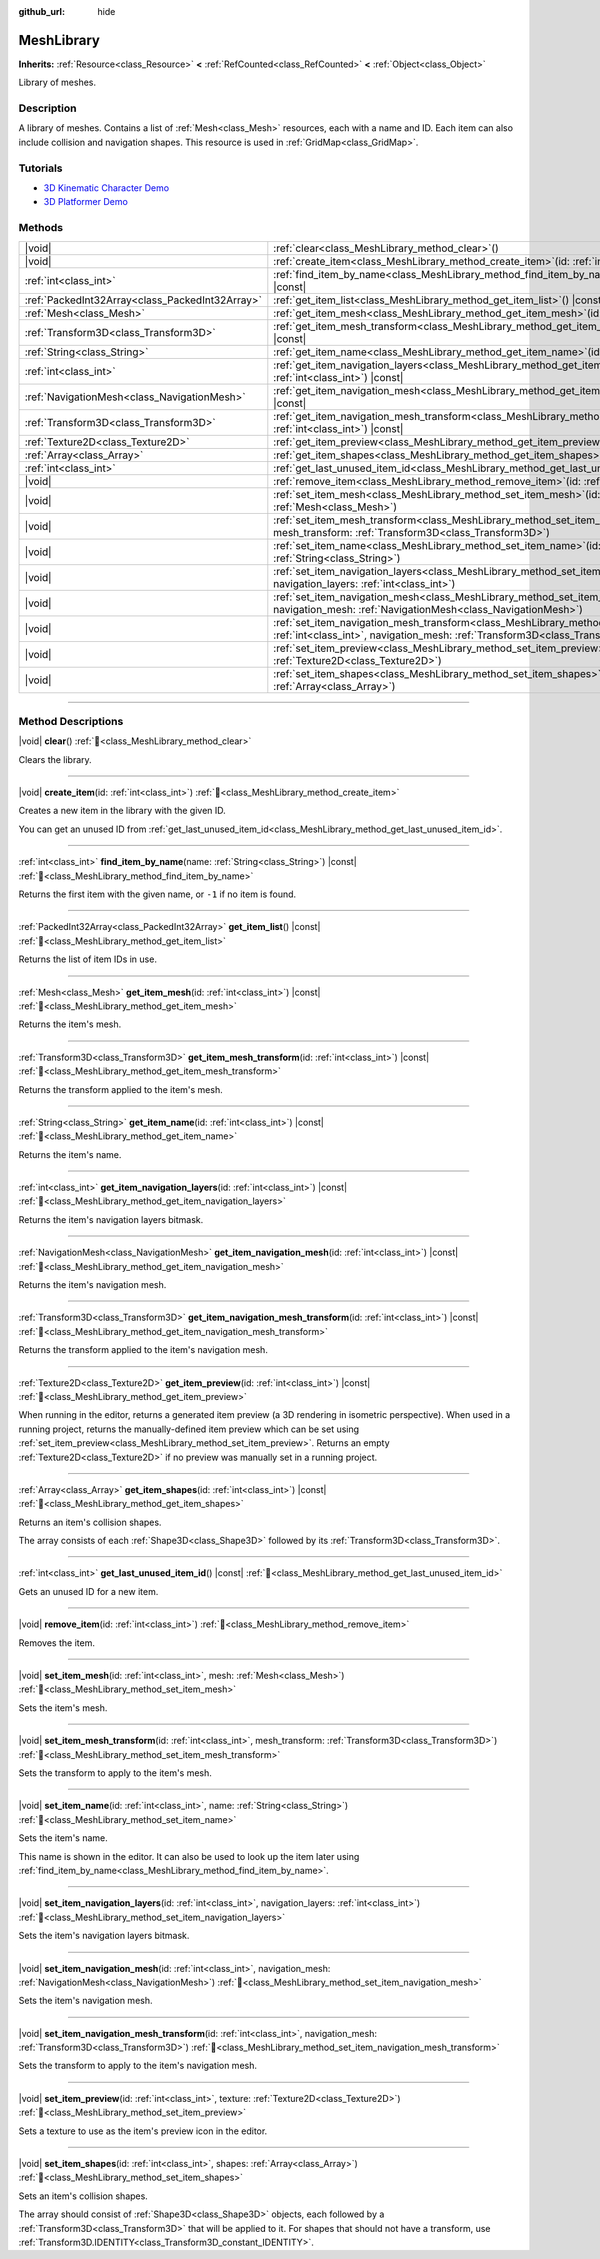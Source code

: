 :github_url: hide

.. DO NOT EDIT THIS FILE!!!
.. Generated automatically from redot engine sources.
.. Generator: https://github.com/redotengine/redot/tree/master/doc/tools/make_rst.py.
.. XML source: https://github.com/redotengine/redot/tree/master/doc/classes/MeshLibrary.xml.

.. _class_MeshLibrary:

MeshLibrary
===========

**Inherits:** :ref:`Resource<class_Resource>` **<** :ref:`RefCounted<class_RefCounted>` **<** :ref:`Object<class_Object>`

Library of meshes.

.. rst-class:: classref-introduction-group

Description
-----------

A library of meshes. Contains a list of :ref:`Mesh<class_Mesh>` resources, each with a name and ID. Each item can also include collision and navigation shapes. This resource is used in :ref:`GridMap<class_GridMap>`.

.. rst-class:: classref-introduction-group

Tutorials
---------

- `3D Kinematic Character Demo <https://redotengine.org/asset-library/asset/2739>`__

- `3D Platformer Demo <https://redotengine.org/asset-library/asset/2748>`__

.. rst-class:: classref-reftable-group

Methods
-------

.. table::
   :widths: auto

   +-------------------------------------------------+---------------------------------------------------------------------------------------------------------------------------------------------------------------------------------------------------+
   | |void|                                          | :ref:`clear<class_MeshLibrary_method_clear>`\ (\ )                                                                                                                                                |
   +-------------------------------------------------+---------------------------------------------------------------------------------------------------------------------------------------------------------------------------------------------------+
   | |void|                                          | :ref:`create_item<class_MeshLibrary_method_create_item>`\ (\ id\: :ref:`int<class_int>`\ )                                                                                                        |
   +-------------------------------------------------+---------------------------------------------------------------------------------------------------------------------------------------------------------------------------------------------------+
   | :ref:`int<class_int>`                           | :ref:`find_item_by_name<class_MeshLibrary_method_find_item_by_name>`\ (\ name\: :ref:`String<class_String>`\ ) |const|                                                                            |
   +-------------------------------------------------+---------------------------------------------------------------------------------------------------------------------------------------------------------------------------------------------------+
   | :ref:`PackedInt32Array<class_PackedInt32Array>` | :ref:`get_item_list<class_MeshLibrary_method_get_item_list>`\ (\ ) |const|                                                                                                                        |
   +-------------------------------------------------+---------------------------------------------------------------------------------------------------------------------------------------------------------------------------------------------------+
   | :ref:`Mesh<class_Mesh>`                         | :ref:`get_item_mesh<class_MeshLibrary_method_get_item_mesh>`\ (\ id\: :ref:`int<class_int>`\ ) |const|                                                                                            |
   +-------------------------------------------------+---------------------------------------------------------------------------------------------------------------------------------------------------------------------------------------------------+
   | :ref:`Transform3D<class_Transform3D>`           | :ref:`get_item_mesh_transform<class_MeshLibrary_method_get_item_mesh_transform>`\ (\ id\: :ref:`int<class_int>`\ ) |const|                                                                        |
   +-------------------------------------------------+---------------------------------------------------------------------------------------------------------------------------------------------------------------------------------------------------+
   | :ref:`String<class_String>`                     | :ref:`get_item_name<class_MeshLibrary_method_get_item_name>`\ (\ id\: :ref:`int<class_int>`\ ) |const|                                                                                            |
   +-------------------------------------------------+---------------------------------------------------------------------------------------------------------------------------------------------------------------------------------------------------+
   | :ref:`int<class_int>`                           | :ref:`get_item_navigation_layers<class_MeshLibrary_method_get_item_navigation_layers>`\ (\ id\: :ref:`int<class_int>`\ ) |const|                                                                  |
   +-------------------------------------------------+---------------------------------------------------------------------------------------------------------------------------------------------------------------------------------------------------+
   | :ref:`NavigationMesh<class_NavigationMesh>`     | :ref:`get_item_navigation_mesh<class_MeshLibrary_method_get_item_navigation_mesh>`\ (\ id\: :ref:`int<class_int>`\ ) |const|                                                                      |
   +-------------------------------------------------+---------------------------------------------------------------------------------------------------------------------------------------------------------------------------------------------------+
   | :ref:`Transform3D<class_Transform3D>`           | :ref:`get_item_navigation_mesh_transform<class_MeshLibrary_method_get_item_navigation_mesh_transform>`\ (\ id\: :ref:`int<class_int>`\ ) |const|                                                  |
   +-------------------------------------------------+---------------------------------------------------------------------------------------------------------------------------------------------------------------------------------------------------+
   | :ref:`Texture2D<class_Texture2D>`               | :ref:`get_item_preview<class_MeshLibrary_method_get_item_preview>`\ (\ id\: :ref:`int<class_int>`\ ) |const|                                                                                      |
   +-------------------------------------------------+---------------------------------------------------------------------------------------------------------------------------------------------------------------------------------------------------+
   | :ref:`Array<class_Array>`                       | :ref:`get_item_shapes<class_MeshLibrary_method_get_item_shapes>`\ (\ id\: :ref:`int<class_int>`\ ) |const|                                                                                        |
   +-------------------------------------------------+---------------------------------------------------------------------------------------------------------------------------------------------------------------------------------------------------+
   | :ref:`int<class_int>`                           | :ref:`get_last_unused_item_id<class_MeshLibrary_method_get_last_unused_item_id>`\ (\ ) |const|                                                                                                    |
   +-------------------------------------------------+---------------------------------------------------------------------------------------------------------------------------------------------------------------------------------------------------+
   | |void|                                          | :ref:`remove_item<class_MeshLibrary_method_remove_item>`\ (\ id\: :ref:`int<class_int>`\ )                                                                                                        |
   +-------------------------------------------------+---------------------------------------------------------------------------------------------------------------------------------------------------------------------------------------------------+
   | |void|                                          | :ref:`set_item_mesh<class_MeshLibrary_method_set_item_mesh>`\ (\ id\: :ref:`int<class_int>`, mesh\: :ref:`Mesh<class_Mesh>`\ )                                                                    |
   +-------------------------------------------------+---------------------------------------------------------------------------------------------------------------------------------------------------------------------------------------------------+
   | |void|                                          | :ref:`set_item_mesh_transform<class_MeshLibrary_method_set_item_mesh_transform>`\ (\ id\: :ref:`int<class_int>`, mesh_transform\: :ref:`Transform3D<class_Transform3D>`\ )                        |
   +-------------------------------------------------+---------------------------------------------------------------------------------------------------------------------------------------------------------------------------------------------------+
   | |void|                                          | :ref:`set_item_name<class_MeshLibrary_method_set_item_name>`\ (\ id\: :ref:`int<class_int>`, name\: :ref:`String<class_String>`\ )                                                                |
   +-------------------------------------------------+---------------------------------------------------------------------------------------------------------------------------------------------------------------------------------------------------+
   | |void|                                          | :ref:`set_item_navigation_layers<class_MeshLibrary_method_set_item_navigation_layers>`\ (\ id\: :ref:`int<class_int>`, navigation_layers\: :ref:`int<class_int>`\ )                               |
   +-------------------------------------------------+---------------------------------------------------------------------------------------------------------------------------------------------------------------------------------------------------+
   | |void|                                          | :ref:`set_item_navigation_mesh<class_MeshLibrary_method_set_item_navigation_mesh>`\ (\ id\: :ref:`int<class_int>`, navigation_mesh\: :ref:`NavigationMesh<class_NavigationMesh>`\ )               |
   +-------------------------------------------------+---------------------------------------------------------------------------------------------------------------------------------------------------------------------------------------------------+
   | |void|                                          | :ref:`set_item_navigation_mesh_transform<class_MeshLibrary_method_set_item_navigation_mesh_transform>`\ (\ id\: :ref:`int<class_int>`, navigation_mesh\: :ref:`Transform3D<class_Transform3D>`\ ) |
   +-------------------------------------------------+---------------------------------------------------------------------------------------------------------------------------------------------------------------------------------------------------+
   | |void|                                          | :ref:`set_item_preview<class_MeshLibrary_method_set_item_preview>`\ (\ id\: :ref:`int<class_int>`, texture\: :ref:`Texture2D<class_Texture2D>`\ )                                                 |
   +-------------------------------------------------+---------------------------------------------------------------------------------------------------------------------------------------------------------------------------------------------------+
   | |void|                                          | :ref:`set_item_shapes<class_MeshLibrary_method_set_item_shapes>`\ (\ id\: :ref:`int<class_int>`, shapes\: :ref:`Array<class_Array>`\ )                                                            |
   +-------------------------------------------------+---------------------------------------------------------------------------------------------------------------------------------------------------------------------------------------------------+

.. rst-class:: classref-section-separator

----

.. rst-class:: classref-descriptions-group

Method Descriptions
-------------------

.. _class_MeshLibrary_method_clear:

.. rst-class:: classref-method

|void| **clear**\ (\ ) :ref:`🔗<class_MeshLibrary_method_clear>`

Clears the library.

.. rst-class:: classref-item-separator

----

.. _class_MeshLibrary_method_create_item:

.. rst-class:: classref-method

|void| **create_item**\ (\ id\: :ref:`int<class_int>`\ ) :ref:`🔗<class_MeshLibrary_method_create_item>`

Creates a new item in the library with the given ID.

You can get an unused ID from :ref:`get_last_unused_item_id<class_MeshLibrary_method_get_last_unused_item_id>`.

.. rst-class:: classref-item-separator

----

.. _class_MeshLibrary_method_find_item_by_name:

.. rst-class:: classref-method

:ref:`int<class_int>` **find_item_by_name**\ (\ name\: :ref:`String<class_String>`\ ) |const| :ref:`🔗<class_MeshLibrary_method_find_item_by_name>`

Returns the first item with the given name, or ``-1`` if no item is found.

.. rst-class:: classref-item-separator

----

.. _class_MeshLibrary_method_get_item_list:

.. rst-class:: classref-method

:ref:`PackedInt32Array<class_PackedInt32Array>` **get_item_list**\ (\ ) |const| :ref:`🔗<class_MeshLibrary_method_get_item_list>`

Returns the list of item IDs in use.

.. rst-class:: classref-item-separator

----

.. _class_MeshLibrary_method_get_item_mesh:

.. rst-class:: classref-method

:ref:`Mesh<class_Mesh>` **get_item_mesh**\ (\ id\: :ref:`int<class_int>`\ ) |const| :ref:`🔗<class_MeshLibrary_method_get_item_mesh>`

Returns the item's mesh.

.. rst-class:: classref-item-separator

----

.. _class_MeshLibrary_method_get_item_mesh_transform:

.. rst-class:: classref-method

:ref:`Transform3D<class_Transform3D>` **get_item_mesh_transform**\ (\ id\: :ref:`int<class_int>`\ ) |const| :ref:`🔗<class_MeshLibrary_method_get_item_mesh_transform>`

Returns the transform applied to the item's mesh.

.. rst-class:: classref-item-separator

----

.. _class_MeshLibrary_method_get_item_name:

.. rst-class:: classref-method

:ref:`String<class_String>` **get_item_name**\ (\ id\: :ref:`int<class_int>`\ ) |const| :ref:`🔗<class_MeshLibrary_method_get_item_name>`

Returns the item's name.

.. rst-class:: classref-item-separator

----

.. _class_MeshLibrary_method_get_item_navigation_layers:

.. rst-class:: classref-method

:ref:`int<class_int>` **get_item_navigation_layers**\ (\ id\: :ref:`int<class_int>`\ ) |const| :ref:`🔗<class_MeshLibrary_method_get_item_navigation_layers>`

Returns the item's navigation layers bitmask.

.. rst-class:: classref-item-separator

----

.. _class_MeshLibrary_method_get_item_navigation_mesh:

.. rst-class:: classref-method

:ref:`NavigationMesh<class_NavigationMesh>` **get_item_navigation_mesh**\ (\ id\: :ref:`int<class_int>`\ ) |const| :ref:`🔗<class_MeshLibrary_method_get_item_navigation_mesh>`

Returns the item's navigation mesh.

.. rst-class:: classref-item-separator

----

.. _class_MeshLibrary_method_get_item_navigation_mesh_transform:

.. rst-class:: classref-method

:ref:`Transform3D<class_Transform3D>` **get_item_navigation_mesh_transform**\ (\ id\: :ref:`int<class_int>`\ ) |const| :ref:`🔗<class_MeshLibrary_method_get_item_navigation_mesh_transform>`

Returns the transform applied to the item's navigation mesh.

.. rst-class:: classref-item-separator

----

.. _class_MeshLibrary_method_get_item_preview:

.. rst-class:: classref-method

:ref:`Texture2D<class_Texture2D>` **get_item_preview**\ (\ id\: :ref:`int<class_int>`\ ) |const| :ref:`🔗<class_MeshLibrary_method_get_item_preview>`

When running in the editor, returns a generated item preview (a 3D rendering in isometric perspective). When used in a running project, returns the manually-defined item preview which can be set using :ref:`set_item_preview<class_MeshLibrary_method_set_item_preview>`. Returns an empty :ref:`Texture2D<class_Texture2D>` if no preview was manually set in a running project.

.. rst-class:: classref-item-separator

----

.. _class_MeshLibrary_method_get_item_shapes:

.. rst-class:: classref-method

:ref:`Array<class_Array>` **get_item_shapes**\ (\ id\: :ref:`int<class_int>`\ ) |const| :ref:`🔗<class_MeshLibrary_method_get_item_shapes>`

Returns an item's collision shapes.

The array consists of each :ref:`Shape3D<class_Shape3D>` followed by its :ref:`Transform3D<class_Transform3D>`.

.. rst-class:: classref-item-separator

----

.. _class_MeshLibrary_method_get_last_unused_item_id:

.. rst-class:: classref-method

:ref:`int<class_int>` **get_last_unused_item_id**\ (\ ) |const| :ref:`🔗<class_MeshLibrary_method_get_last_unused_item_id>`

Gets an unused ID for a new item.

.. rst-class:: classref-item-separator

----

.. _class_MeshLibrary_method_remove_item:

.. rst-class:: classref-method

|void| **remove_item**\ (\ id\: :ref:`int<class_int>`\ ) :ref:`🔗<class_MeshLibrary_method_remove_item>`

Removes the item.

.. rst-class:: classref-item-separator

----

.. _class_MeshLibrary_method_set_item_mesh:

.. rst-class:: classref-method

|void| **set_item_mesh**\ (\ id\: :ref:`int<class_int>`, mesh\: :ref:`Mesh<class_Mesh>`\ ) :ref:`🔗<class_MeshLibrary_method_set_item_mesh>`

Sets the item's mesh.

.. rst-class:: classref-item-separator

----

.. _class_MeshLibrary_method_set_item_mesh_transform:

.. rst-class:: classref-method

|void| **set_item_mesh_transform**\ (\ id\: :ref:`int<class_int>`, mesh_transform\: :ref:`Transform3D<class_Transform3D>`\ ) :ref:`🔗<class_MeshLibrary_method_set_item_mesh_transform>`

Sets the transform to apply to the item's mesh.

.. rst-class:: classref-item-separator

----

.. _class_MeshLibrary_method_set_item_name:

.. rst-class:: classref-method

|void| **set_item_name**\ (\ id\: :ref:`int<class_int>`, name\: :ref:`String<class_String>`\ ) :ref:`🔗<class_MeshLibrary_method_set_item_name>`

Sets the item's name.

This name is shown in the editor. It can also be used to look up the item later using :ref:`find_item_by_name<class_MeshLibrary_method_find_item_by_name>`.

.. rst-class:: classref-item-separator

----

.. _class_MeshLibrary_method_set_item_navigation_layers:

.. rst-class:: classref-method

|void| **set_item_navigation_layers**\ (\ id\: :ref:`int<class_int>`, navigation_layers\: :ref:`int<class_int>`\ ) :ref:`🔗<class_MeshLibrary_method_set_item_navigation_layers>`

Sets the item's navigation layers bitmask.

.. rst-class:: classref-item-separator

----

.. _class_MeshLibrary_method_set_item_navigation_mesh:

.. rst-class:: classref-method

|void| **set_item_navigation_mesh**\ (\ id\: :ref:`int<class_int>`, navigation_mesh\: :ref:`NavigationMesh<class_NavigationMesh>`\ ) :ref:`🔗<class_MeshLibrary_method_set_item_navigation_mesh>`

Sets the item's navigation mesh.

.. rst-class:: classref-item-separator

----

.. _class_MeshLibrary_method_set_item_navigation_mesh_transform:

.. rst-class:: classref-method

|void| **set_item_navigation_mesh_transform**\ (\ id\: :ref:`int<class_int>`, navigation_mesh\: :ref:`Transform3D<class_Transform3D>`\ ) :ref:`🔗<class_MeshLibrary_method_set_item_navigation_mesh_transform>`

Sets the transform to apply to the item's navigation mesh.

.. rst-class:: classref-item-separator

----

.. _class_MeshLibrary_method_set_item_preview:

.. rst-class:: classref-method

|void| **set_item_preview**\ (\ id\: :ref:`int<class_int>`, texture\: :ref:`Texture2D<class_Texture2D>`\ ) :ref:`🔗<class_MeshLibrary_method_set_item_preview>`

Sets a texture to use as the item's preview icon in the editor.

.. rst-class:: classref-item-separator

----

.. _class_MeshLibrary_method_set_item_shapes:

.. rst-class:: classref-method

|void| **set_item_shapes**\ (\ id\: :ref:`int<class_int>`, shapes\: :ref:`Array<class_Array>`\ ) :ref:`🔗<class_MeshLibrary_method_set_item_shapes>`

Sets an item's collision shapes.

The array should consist of :ref:`Shape3D<class_Shape3D>` objects, each followed by a :ref:`Transform3D<class_Transform3D>` that will be applied to it. For shapes that should not have a transform, use :ref:`Transform3D.IDENTITY<class_Transform3D_constant_IDENTITY>`.

.. |virtual| replace:: :abbr:`virtual (This method should typically be overridden by the user to have any effect.)`
.. |const| replace:: :abbr:`const (This method has no side effects. It doesn't modify any of the instance's member variables.)`
.. |vararg| replace:: :abbr:`vararg (This method accepts any number of arguments after the ones described here.)`
.. |constructor| replace:: :abbr:`constructor (This method is used to construct a type.)`
.. |static| replace:: :abbr:`static (This method doesn't need an instance to be called, so it can be called directly using the class name.)`
.. |operator| replace:: :abbr:`operator (This method describes a valid operator to use with this type as left-hand operand.)`
.. |bitfield| replace:: :abbr:`BitField (This value is an integer composed as a bitmask of the following flags.)`
.. |void| replace:: :abbr:`void (No return value.)`
